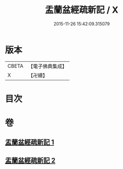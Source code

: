 #+TITLE: 盂蘭盆經疏新記 / X
#+DATE: 2015-11-26 15:42:09.315079
* 版本
 |     CBETA|【電子佛典集成】|
 |         X|【卍續】    |

* 目次
* 卷
** [[file:KR6i0367_001.txt][盂蘭盆經疏新記 1]]
** [[file:KR6i0367_002.txt][盂蘭盆經疏新記 2]]
